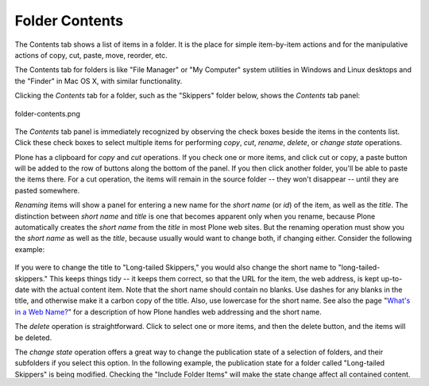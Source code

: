 Folder Contents
====================

The Contents tab shows a list of items in a folder. It is the place for
simple item-by-item actions and for the manipulative actions of copy,
cut, paste, move, reorder, etc.

The Contents tab for folders is like "File Manager" or "My Computer"
system utilities in Windows and Linux desktops and the "Finder" in Mac
OS X, with similar functionality.

Clicking the *Contents* tab for a folder, such as the "Skippers" folder
below, shows the *Contents* tab panel:

.. figure:: /_static/foldercontents.png
   :align: center
   :alt: folder-contents.png

   folder-contents.png

The *Contents* tab panel is immediately recognized by observing the
check boxes beside the items in the contents list. Click these check
boxes to select multiple items for performing *copy*, *cut*, *rename*,
*delete*, or *change state* operations.

Plone has a clipboard for *copy* and *cut* operations. If you check one
or more items, and click cut or copy, a paste button will be added to
the row of buttons along the bottom of the panel. If you then click
another folder, you'll be able to paste the items there. For a cut
operation, the items will remain in the source folder -- they won't
disappear -- until they are pasted somewhere.

*Renaming* items will show a panel for entering a new name for the
*short name* (or *id*) of the item, as well as the *title*. The
distinction between *short name* and *title* is one that becomes
apparent only when you rename, because Plone automatically creates the
*short name* from the *title* in most Plone web sites. But the renaming
operation must show you the *short name* as well as the *title*, because
usually would want to change both, if changing either. Consider the
following example:

.. figure:: /_static/renameitem.png
   :align: center
   :alt: rename-item.png



If you were to change the title to "Long-tailed Skippers," you would
also change the short name to "long-tailed-skippers." This keeps things
tidy -- it keeps them correct, so that the URL for the item, the web
address, is kept up-to-date with the actual content item. Note that the
short name should contain no blanks. Use dashes for any blanks in the
title, and otherwise make it a carbon copy of the title. Also, use
lowercase for the short name. See also the page "`What's in a Web
Name? <http://plone.org/documentation/manual/plone-4-user-manual/adding-content/whats-in-a-web-name>`_"
for a description of how Plone handles web addressing and the short
name. 

The *delete* operation is straightforward. Click to select one or more
items, and then the delete button, and the items will be deleted.

The *change state* operation offers a great way to change the
publication state of a selection of folders, and their subfolders if you
select this option. In the following example, the publication state for
a folder called "Long-tailed Skippers" is being modified. Checking the
"Include Folder Items" will make the state change affect all contained
content. Don't forget that you can do this to, say, three folders at a
time, and all of their subfolders and contained content, so that in one
fell swoop you can quickly publish, unpublish, etc.

*Shift-clicking* to select a range of items works. This could be very
handy for a folder with more than a dozen items or so, and would be
indispensable for folders with hundreds of items.

.. figure:: /_static/advancedstatepanel.png
   :align: center
   :alt: 

In addition to these individual action operations, reordering is a
natural mouse-driven manipulation, as described in the next section.

